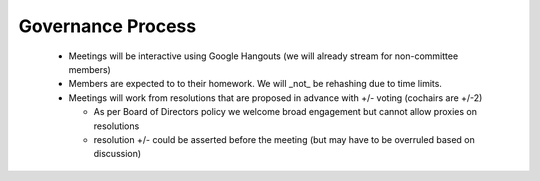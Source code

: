 Governance Process
==================
  * Meetings will be interactive using Google Hangouts (we will already
    stream for non-committee members)

  * Members are expected to to their homework. We will _not_ be rehashing
    due to time limits.

  * Meetings will work from resolutions that are proposed in advance with
    +/- voting (cochairs are +/-2) 

    - As per Board of Directors policy we welcome broad engagement but
      cannot allow proxies on resolutions

    - resolution +/- could be asserted before the meeting (but may have
      to be overruled based on discussion)
